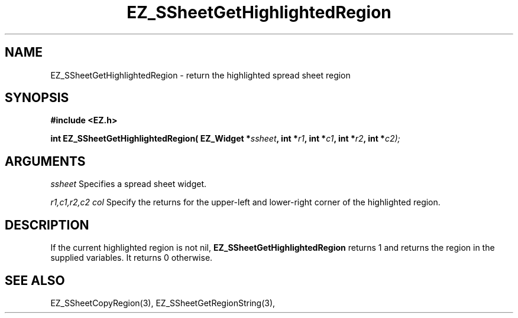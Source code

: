 '\"
'\" Copyright (c) 1997 Maorong Zou
'\" 
.TH EZ_SSheetGetHighlightedRegion 3 "" EZWGL "EZWGL Functions"
.BS
.SH NAME
EZ_SSheetGetHighlightedRegion \- return the highlighted spread sheet region

.SH SYNOPSIS
.nf
.B #include <EZ.h>
.sp
.BI "int EZ_SSheetGetHighlightedRegion( EZ_Widget *" ssheet ", int *" r1 ", int *"c1 ", int *" r2 ", int *"c2);

        
.SH ARGUMENTS
\fIssheet\fR  Specifies a spread sheet widget.
.sp
\fIr1,c1,r2,c2 col\fR  Specify the returns for the upper-left and lower-right corner of 
the highlighted region.
.sp

.SH DESCRIPTION
        
.PP
If the current highlighted region is not nil, \fBEZ_SSheetGetHighlightedRegion\fR returns 1
and returns the region in the supplied variables. It returns 0 otherwise.
.PP

.SH "SEE ALSO"
EZ_SSheetCopyRegion(3),  EZ_SSheetGetRegionString(3),
.br


